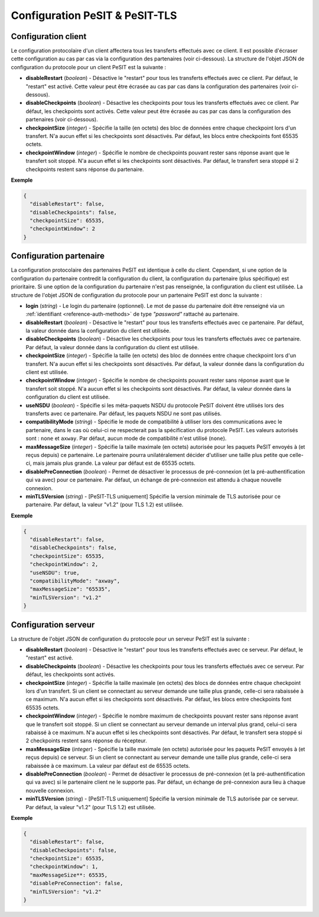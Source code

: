.. _proto-config-pesit:

Configuration PeSIT & PeSIT-TLS
###############################

Configuration client
====================

Le configuration protocolaire d'un client affectera tous les transferts effectués
avec ce client. Il est possible d'écraser cette configuration au cas par cas via
la configuration des partenaires (voir ci-dessous). La structure de l'objet JSON
de configuration du protocole pour un client PeSIT est la suivante :

* **disableRestart** (*boolean*) - Désactive le "restart" pour tous les transferts
  effectués avec ce client. Par défaut, le "restart" est activé. Cette valeur
  peut être écrasée au cas par cas dans la configuration des partenaires
  (voir ci-dessous).
* **disableCheckpoints** (*boolean*) - Désactive les checkpoints pour tous les
  transferts effectués avec ce client. Par défaut, les checkpoints sont activés.
  Cette valeur peut être écrasée au cas par cas dans la configuration des
  partenaires (voir ci-dessous).
* **checkpointSize** (*integer*) - Spécifie la taille (en octets) des bloc de
  données entre chaque checkpoint lors d'un transfert. N'a aucun effet si les
  checkpoints sont désactivés. Par défaut, les blocs entre checkpoints font
  65535 octets.
* **checkpointWindow** (*integer*) - Spécifie le nombre de checkpoints pouvant
  rester sans réponse avant que le transfert soit stoppé. N'a aucun effet si
  les checkpoints sont désactivés. Par défaut, le transfert sera stoppé si 2
  checkpoints restent sans réponse du partenaire.

**Exemple**

.. code-block:: json

   {
     "disableRestart": false,
     "disableCheckpoints": false,
     "checkpointSize": 65535,
     "checkpointWindow": 2
   }

Configuration partenaire
========================

La configuration protocolaire des partenaires PeSIT est identique à celle du
client. Cependant, si une option de la configuration du partenaire contredit la
configuration du client, la configuration du partenaire (plus spécifique)
est prioritaire. Si une option de la configuration du partenaire n'est pas
renseignée, la configuration du client est utilisée. La structure de l'objet
JSON de configuration du protocole pour un partenaire PeSIT est donc la suivante :

* **login** (*string*) - Le login du partenaire (optionnel). Le mot de passe du
  partenaire doit être renseigné via un :ref:`identifiant <reference-auth-methods>`
  de type *"password"* rattaché au partenaire.
* **disableRestart** (*boolean*) - Désactive le "restart" pour tous les transferts
  effectués avec ce partenaire. Par défaut, la valeur donnée dans la configuration
  du client est utilisée.
* **disableCheckpoints** (*boolean*) - Désactive les checkpoints pour tous les
  transferts effectués avec ce partenaire. Par défaut, la valeur donnée dans la
  configuration du client est utilisée.
* **checkpointSize** (*integer*) - Spécifie la taille (en octets) des bloc de
  données entre chaque checkpoint lors d'un transfert. N'a aucun effet si les
  checkpoints sont désactivés. Par défaut, la valeur donnée dans la configuration
  du client est utilisée.
* **checkpointWindow** (*integer*) - Spécifie le nombre de checkpoints pouvant
  rester sans réponse avant que le transfert soit stoppé. N'a aucun effet si
  les checkpoints sont désactivés. Par défaut, la valeur donnée dans la
  configuration du client est utilisée.
* **useNSDU** (*boolean*) - Spécifie si les méta-paquets NSDU du protocole PeSIT
  doivent être utilisés lors des transferts avec ce partenaire. Par défaut, les
  paquets NSDU ne sont pas utilisés.
* **compatibilityMode** (*string*) - Spécifie le mode de compatibilité à utiliser
  lors des communications avec le partenaire, dans le cas où celui-ci ne respecterait
  pas la spécification du protocole PeSIT. Les valeurs autorisés sont : ``none``
  et ``axway``. Par défaut, aucun mode de compatibilité n'est utilisé (``none``).
* **maxMessageSize** (*integer*) - Spécifie la taille maximale (en octets) autorisée
  pour les paquets PeSIT envoyés à (et reçus depuis) ce partenaire. Le partenaire
  pourra unilatéralement décider d'utiliser une taille plus petite que celle-ci,
  mais jamais plus grande. La valeur par défaut est de 65535 octets.
* **disablePreConnection** (*boolean*) - Permet de désactiver le processus de
  pré-connexion (et la pré-authentification qui va avec) pour ce partenaire. Par
  défaut, un échange de pré-connexion est attendu à chaque nouvelle connexion.
* **minTLSVersion** (*string*) - [PeSIT-TLS uniquement] Spécifie la version
  minimale de TLS autorisée pour ce partenaire. Par défaut, la valeur "v1.2"
  (pour TLS 1.2) est utilisée.

**Exemple**

.. code-block:: json

   {
     "disableRestart": false,
     "disableCheckpoints": false,
     "checkpointSize": 65535,
     "checkpointWindow": 2,
     "useNSDU": true,
     "compatibilityMode": "axway",
     "maxMessageSize": "65535",
     "minTLSVersion": "v1.2"
   }

Configuration serveur
=====================

La structure de l'objet JSON de configuration du protocole pour un serveur PeSIT
est la suivante :

* **disableRestart** (*boolean*) - Désactive le "restart" pour tous les transferts
  effectués avec ce serveur. Par défaut, le "restart" est activé.
* **disableCheckpoints** (*boolean*) - Désactive les checkpoints pour tous les
  transferts effectués avec ce serveur. Par défaut, les checkpoints sont activés.
* **checkpointSize** (*integer*) - Spécifie la taille maximale (en octets) des 
  blocs de données entre chaque checkpoint lors d'un transfert. Si un client se
  connectant au serveur demande une taille plus grande, celle-ci sera rabaissée
  à ce maximum. N'a aucun effet si les checkpoints sont désactivés. Par défaut,
  les blocs entre checkpoints font 65535 octets.
* **checkpointWindow** (*integer*) - Spécifie le nombre maximum de checkpoints 
  pouvant rester sans réponse avant que le transfert soit stoppé. Si un client se
  connectant au serveur demande un interval plus grand, celui-ci sera rabaissé
  à ce maximum. N'a aucun effet si les checkpoints sont désactivés. Par défaut,
  le transfert sera stoppé si 2 checkpoints restent sans réponse du récepteur.
* **maxMessageSize** (*integer*) - Spécifie la taille maximale (en octets) autorisée
  pour les paquets PeSIT envoyés à (et reçus depuis) ce serveur. Si un client se
  connectant au serveur demande une taille plus grande, celle-ci sera rabaissée
  à ce maximum. La valeur par défaut est de 65535 octets.
* **disablePreConnection** (*boolean*) - Permet de désactiver le processus de
  pré-connexion (et la pré-authentification qui va avec) si le partenaire client
  ne le supporte pas. Par défaut, un échange de pré-connexion aura lieu à chaque
  nouvelle connexion.
* **minTLSVersion** (*string*) - [PeSIT-TLS uniquement] Spécifie la version
  minimale de TLS autorisée par ce serveur. Par défaut, la valeur "v1.2"
  (pour TLS 1.2) est utilisée.

**Exemple**

.. code-block:: json

   {
     "disableRestart": false,
     "disableCheckpoints": false,
     "checkpointSize": 65535,
     "checkpointWindow": 1,
     "maxMessageSize**: 65535,
     "disablePreConnection": false,
     "minTLSVersion": "v1.2"
   }
